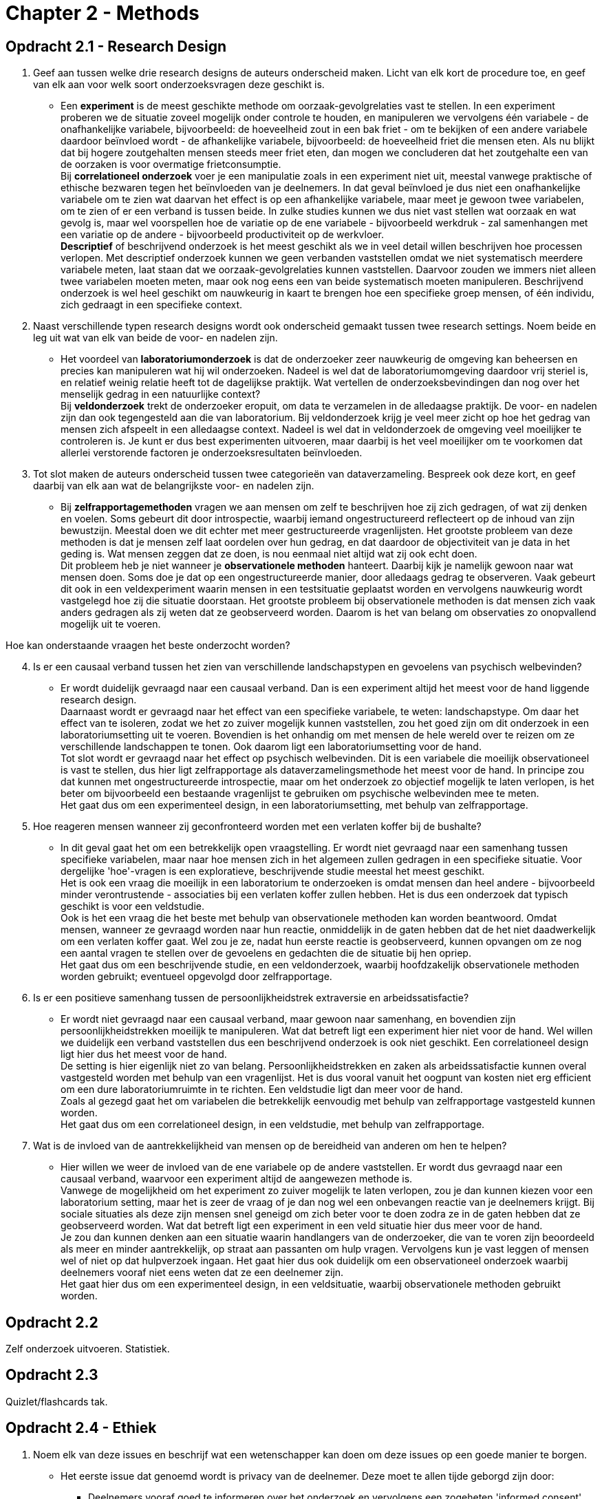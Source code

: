 = Chapter 2 - Methods

== Opdracht 2.1 - Research Design

. Geef aan tussen welke drie research designs de auteurs onderscheid maken. Licht van elk kort de procedure toe, en geef van elk aan voor welk soort onderzoeksvragen deze geschikt is.
** [hiddenAnswer]#Een *experiment* is de meest geschikte methode om oorzaak-gevolgrelaties vast te stellen. In een experiment proberen we de situatie zoveel mogelijk onder controle te houden, en manipuleren we vervolgens één variabele - de onafhankelijke variabele, bijvoorbeeld: de hoeveelheid zout in een bak friet - om te bekijken of een andere variabele daardoor beïnvloed wordt - de afhankelijke variabele, bijvoorbeeld: de hoeveelheid friet die mensen eten. Als nu blijkt dat bij hogere zoutgehalten mensen steeds meer friet eten, dan mogen we concluderen dat het zoutgehalte een van de oorzaken is voor overmatige frietconsumptie. +
Bij *correlationeel onderzoek* voer je een manipulatie zoals in een experiment niet uit, meestal vanwege praktische of ethische bezwaren tegen het beïnvloeden van je deelnemers. In dat geval beïnvloed je dus niet een onafhankelijke variabele om te zien wat daarvan het effect is op een afhankelijke variabele, maar meet je gewoon twee variabelen, om te zien of er een verband is tussen beide. In zulke studies kunnen we dus niet vast stellen wat oorzaak en wat gevolg is, maar wel voorspellen hoe de variatie op de ene variabele - bijvoorbeeld werkdruk - zal samenhangen met een variatie op de andere - bijvoorbeeld productiviteit op de werkvloer. +
*Descriptief* of beschrijvend onderzoek is het meest geschikt als we in veel detail willen beschrijven hoe processen verlopen. Met descriptief onderzoek kunnen we geen verbanden vaststellen omdat we niet systematisch meerdere variabele meten, laat staan dat we oorzaak-gevolgrelaties kunnen vaststellen. Daarvoor zouden we immers niet alleen twee variabelen moeten meten, maar ook nog eens een van beide systematisch moeten manipuleren. Beschrijvend onderzoek is wel heel geschikt om nauwkeurig in kaart te brengen hoe een specifieke groep mensen, of één individu, zich gedraagt in een specifieke context.#

. Naast verschillende typen research designs wordt ook onderscheid gemaakt tussen twee research settings. Noem beide en leg uit wat van elk van beide de voor- en nadelen zijn.
** [hiddenAnswer]#Het voordeel van *laboratoriumonderzoek* is dat de onderzoeker zeer nauwkeurig de omgeving kan beheersen en precies kan manipuleren wat hij wil onderzoeken. Nadeel is wel dat de laboratoriumomgeving daardoor vrij steriel is, en relatief weinig relatie heeft tot de dagelijkse praktijk. Wat vertellen de onderzoeksbevindingen dan nog over het menselijk gedrag in een natuurlijke context? +
Bij *veldonderzoek* trekt de onderzoeker eropuit, om data te verzamelen in de alledaagse praktijk. De voor- en nadelen zijn dan ook tegengesteld aan die van laboratorium. Bij veldonderzoek krijg je veel meer zicht op hoe het gedrag van mensen zich afspeelt in een alledaagse context. Nadeel is wel dat in veldonderzoek de omgeving veel moeilijker te controleren is. Je kunt er dus best experimenten uitvoeren, maar daarbij is het veel moeilijker om te voorkomen dat allerlei verstorende factoren je onderzoeksresultaten beïnvloeden.#

. Tot slot maken de auteurs onderscheid tussen twee categorieën van dataverzameling. Bespreek ook deze kort, en geef daarbij van elk aan wat de belangrijkste voor- en nadelen zijn.
** [hiddenAnswer]#Bij *zelfrapportagemethoden* vragen we aan mensen om zelf te beschrijven hoe zij zich gedragen, of wat zij denken en voelen. Soms gebeurt dit door introspectie, waarbij iemand ongestructureerd reflecteert op de inhoud van zijn bewustzijn. Meestal doen we dit echter met meer gestructureerde vragenlijsten. Het grootste probleem van deze methoden is dat je mensen zelf laat oordelen over hun gedrag, en dat daardoor de objectiviteit van je data in het geding is. Wat mensen zeggen dat ze doen, is nou eenmaal niet altijd wat zij ook echt doen. +
Dit probleem heb je niet wanneer je *observationele methoden* hanteert. Daarbij kijk je namelijk gewoon naar wat mensen doen. Soms doe je dat op een ongestructureerde manier, door alledaags gedrag te observeren. Vaak gebeurt dit ook in een veldexperiment waarin mensen in een testsituatie geplaatst worden en vervolgens nauwkeurig wordt vastgelegd hoe zij die situatie doorstaan. Het grootste probleem bij observationele methoden is dat mensen zich vaak anders gedragen als zij weten dat ze geobserveerd worden. Daarom is het van belang om observaties zo onopvallend mogelijk uit te voeren.#

Hoe kan onderstaande vraagen het beste onderzocht worden?

[arabic,start=4]
. Is er een causaal verband tussen het zien van verschillende landschapstypen en gevoelens van psychisch welbevinden?
** [hiddenAnswer]#Er wordt duidelijk gevraagd naar een causaal verband. Dan is een experiment altijd het meest voor de hand liggende research design. +
Daarnaast wordt er gevraagd naar het effect van een specifieke variabele, te weten: landschapstype. Om daar het effect van te isoleren, zodat we het zo zuiver mogelijk kunnen vaststellen, zou het goed zijn om dit onderzoek in een laboratoriumsetting uit te voeren. Bovendien is het onhandig om met mensen de hele wereld over te reizen om ze verschillende landschappen te tonen. Ook daarom ligt een laboratoriumsetting voor de hand. +
Tot slot wordt er gevraagd naar het effect op psychisch welbevinden. Dit is een variabele die moeilijk observationeel is vast te stellen, dus hier ligt zelfrapportage als dataverzamelingsmethode het meest voor de hand. In principe zou dat kunnen met ongestructureerde introspectie, maar om het onderzoek zo objectief mogelijk te laten verlopen, is het beter om bijvoorbeeld een bestaande vragenlijst te gebruiken om psychische welbevinden mee te meten. +
Het gaat dus om een experimenteel design, in een laboratoriumsetting, met behulp van zelfrapportage.#

. Hoe reageren mensen wanneer zij geconfronteerd worden met een verlaten koffer bij de bushalte?
** [hiddenAnswer]#In dit geval gaat het om een betrekkelijk open vraagstelling. Er wordt niet gevraagd naar een samenhang tussen specifieke variabelen, maar naar hoe mensen zich in het algemeen zullen gedragen in een specifieke situatie. Voor dergelijke 'hoe'-vragen is een exploratieve, beschrijvende studie meestal het meest geschikt. +
Het is ook een vraag die moeilijk in een laboratorium te onderzoeken is omdat mensen dan heel andere - bijvoorbeeld minder verontrustende - associaties bij een verlaten koffer zullen hebben. Het is dus een onderzoek dat typisch geschikt is voor een veldstudie. +
Ook is het een vraag die het beste met behulp van observationele methoden kan worden beantwoord. Omdat mensen, wanneer ze gevraagd worden naar hun reactie, onmiddelijk in de gaten hebben dat de het niet daadwerkelijk om een verlaten koffer gaat. Wel zou je ze, nadat hun eerste reactie is geobserveerd, kunnen opvangen om ze nog een aantal vragen te stellen over de gevoelens en gedachten die de situatie bij hen opriep. +
Het gaat dus om een beschrijvende studie, en een veldonderzoek, waarbij hoofdzakelijk observationele methoden worden gebruikt; eventueel opgevolgd door zelfrapportage.#

. Is er een positieve samenhang tussen de persoonlijkheidstrek extraversie en arbeidssatisfactie?
** [hiddenAnswer]#Er wordt niet gevraagd naar een causaal verband, maar gewoon naar samenhang, en bovendien zijn persoonlijkheidstrekken moeilijk te manipuleren. Wat dat betreft ligt een experiment hier niet voor de hand. Wel willen we duidelijk een verband vaststellen dus een beschrijvend onderzoek is ook niet geschikt. Een correlationeel design ligt hier dus het meest voor de hand. +
De setting is hier eigenlijk niet zo van belang. Persoonlijkheidstrekken en zaken als arbeidssatisfactie kunnen overal vastgesteld worden met behulp van een vragenlijst. Het is dus vooral vanuit het oogpunt van kosten niet erg efficient om een dure laboratoriumruimte in te richten. Een veldstudie ligt dan meer voor de hand. +
Zoals al gezegd gaat het om variabelen die betrekkelijk eenvoudig met behulp van zelfrapportage vastgesteld kunnen worden. +
Het gaat dus om een correlationeel design, in een veldstudie, met behulp van zelfrapportage.#

. Wat is de invloed van de aantrekkelijkheid van mensen op de bereidheid van anderen om hen te helpen?
** [hiddenAnswer]#Hier willen we weer de invloed van de ene variabele op de andere vaststellen. Er wordt dus gevraagd naar een causaal verband, waarvoor een experiment altijd de aangewezen methode is. +
Vanwege de mogelijkheid om het experiment zo zuiver mogelijk te laten verlopen, zou je dan kunnen kiezen voor een laboratorium setting, maar het is zeer de vraag of je dan nog wel een onbevangen reactie van je deelnemers krijgt. Bij sociale situaties als deze zijn mensen snel geneigd om zich beter voor te doen zodra ze in de gaten hebben dat ze geobserveerd worden. Wat dat betreft ligt een experiment in een veld situatie hier dus meer voor de hand. +
Je zou dan kunnen denken aan een situatie waarin handlangers van de onderzoeker, die van te voren zijn beoordeeld als meer en minder aantrekkelijk, op straat aan passanten om hulp vragen. Vervolgens kun je vast leggen of mensen wel of niet op dat hulpverzoek ingaan. Het gaat hier dus ook duidelijk om een observationeel onderzoek waarbij deelnemers vooraf niet eens weten dat ze een deelnemer zijn. +
Het gaat hier dus om een experimenteel design, in een veldsituatie, waarbij observationele methoden gebruikt worden.#

== Opdracht 2.2

Zelf onderzoek uitvoeren. Statistiek.

== Opdracht 2.3

Quizlet/flashcards tak.

== Opdracht 2.4 - Ethiek

. Noem elk van deze issues en beschrijf wat een wetenschapper kan doen om deze issues op een goede manier te borgen.
** [hiddenAnswer]#Het eerste issue dat genoemd wordt is privacy van de deelnemer. Deze moet te allen tijde geborgd zijn door:#
*** [hiddenAnswer]#Deelnemers vooraf goed te informeren over het onderzoek en vervolgens een zogeheten 'informed consent' (toestemming tot deelname na goed geïnformeerd te zijn) te laten tekenen.#
*** [hiddenAnswer]#Deelnemers duidelijk te maken dat zij nooit verplicht zijn tot deelname.#
*** [hiddenAnswer]#Onderzoeksdata en onderzoeksverslagen zodanig te bewerken en op te slaan dat de anonimiteit van de deelnemer is gegarandeerd.#
** [hiddenAnswer]#Het tweede issue dat wordt genoemd is ongemak en materiële of immateriële schade. De kans dat deze optreden moet te allen tijde worden geminimaliseerd door:#
*** [hiddenAnswer]#Deelnemers er op te wijzen dat zij zich op elk willekeurig moment mogen terugtrekken uit het onderzoek.#
*** [hiddenAnswer]#Onderzoek zodanig in te richten dat ongemak en schade niet kunnen optreden.#
*** [hiddenAnswer]#Of, als het risico daarop onvermijdelijk is, vast te stellen of er geen onderzoeksopzet mogelijk is waarbij dat risico kleiner is.#
*** [hiddenAnswer]#Of, als dit laatste niet mogelijk is, vast te stellen of de potentiële opbrengst van het onderzoek opweegt tegen dat risico.#
** [hiddenAnswer]#Het derde issue dat genoemd wordt is misleiding. In sommige studies is enige misleiding van deelnemers nodig, om de gewenste effecten te kunnen observeren. Dit staat op gespannen voet met de noodzaak van een 'informed consent'. Deze spanning is te rechtvaardigen door:#
*** [hiddenAnswer]#Deelnemers achteraf goed te 'debriefen' (informeren over de ware aard van het onderzoek).#
*** [hiddenAnswer]#In de 'informed consent' op te nemen dat er aspecten van het onderzoek geheim moeten worden gehouden tot deze 'debriefing'.#

See "Research Ethics Committee" (cETO): https://www.ou.nl/research-ethics-committee-ceto

'''

link:index.html[Alle opdrachten]
